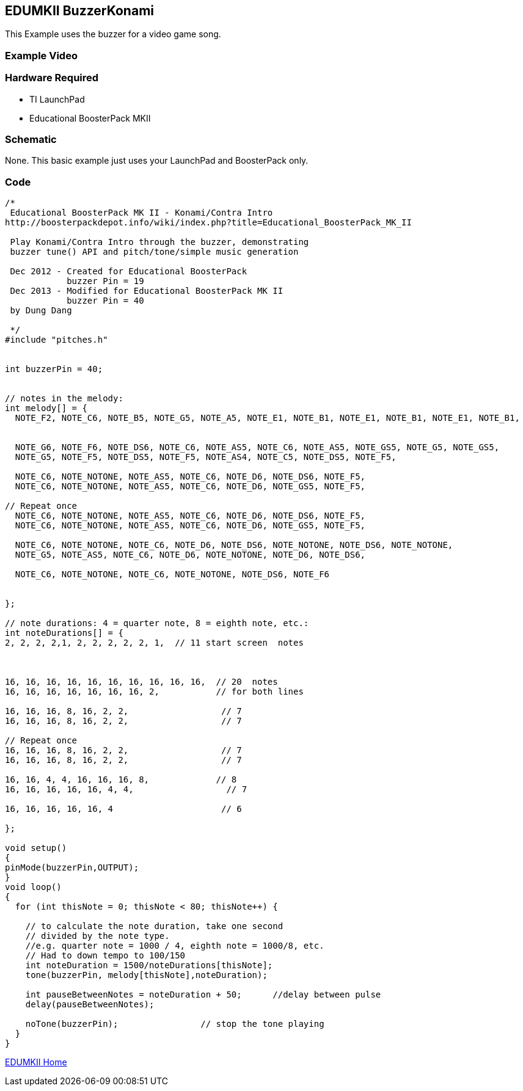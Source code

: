 == EDUMKII BuzzerKonami ==

This Example uses the buzzer for a video game song.

=== Example Video ===


=== Hardware Required ===

* TI LaunchPad
* Educational BoosterPack MKII
 

=== Schematic ===

None. This basic example just uses your LaunchPad and BoosterPack only.

=== Code ===

----
/* 
 Educational BoosterPack MK II - Konami/Contra Intro
http://boosterpackdepot.info/wiki/index.php?title=Educational_BoosterPack_MK_II
 
 Play Konami/Contra Intro through the buzzer, demonstrating
 buzzer tune() API and pitch/tone/simple music generation
 
 Dec 2012 - Created for Educational BoosterPack
            buzzer Pin = 19
 Dec 2013 - Modified for Educational BoosterPack MK II
            buzzer Pin = 40
 by Dung Dang
 
 */
#include "pitches.h"


int buzzerPin = 40;

 
// notes in the melody:
int melody[] = {
  NOTE_F2, NOTE_C6, NOTE_B5, NOTE_G5, NOTE_A5, NOTE_E1, NOTE_B1, NOTE_E1, NOTE_B1, NOTE_E1, NOTE_B1, 
   
   
  NOTE_G6, NOTE_F6, NOTE_DS6, NOTE_C6, NOTE_AS5, NOTE_C6, NOTE_AS5, NOTE_GS5, NOTE_G5, NOTE_GS5, 
  NOTE_G5, NOTE_F5, NOTE_DS5, NOTE_F5, NOTE_AS4, NOTE_C5, NOTE_DS5, NOTE_F5,
  
  NOTE_C6, NOTE_NOTONE, NOTE_AS5, NOTE_C6, NOTE_D6, NOTE_DS6, NOTE_F5,
  NOTE_C6, NOTE_NOTONE, NOTE_AS5, NOTE_C6, NOTE_D6, NOTE_GS5, NOTE_F5,

// Repeat once   
  NOTE_C6, NOTE_NOTONE, NOTE_AS5, NOTE_C6, NOTE_D6, NOTE_DS6, NOTE_F5,
  NOTE_C6, NOTE_NOTONE, NOTE_AS5, NOTE_C6, NOTE_D6, NOTE_GS5, NOTE_F5,

  NOTE_C6, NOTE_NOTONE, NOTE_C6, NOTE_D6, NOTE_DS6, NOTE_NOTONE, NOTE_DS6, NOTE_NOTONE,
  NOTE_G5, NOTE_AS5, NOTE_C6, NOTE_D6, NOTE_NOTONE, NOTE_D6, NOTE_DS6,
  
  NOTE_C6, NOTE_NOTONE, NOTE_C6, NOTE_NOTONE, NOTE_DS6, NOTE_F6
  
  
};
   
// note durations: 4 = quarter note, 8 = eighth note, etc.:
int noteDurations[] = {
2, 2, 2, 2,1, 2, 2, 2, 2, 2, 1,  // 11 start screen  notes



16, 16, 16, 16, 16, 16, 16, 16, 16, 16,  // 20  notes
16, 16, 16, 16, 16, 16, 16, 2,           // for both lines   

16, 16, 16, 8, 16, 2, 2,                  // 7
16, 16, 16, 8, 16, 2, 2,                  // 7

// Repeat once
16, 16, 16, 8, 16, 2, 2,                  // 7
16, 16, 16, 8, 16, 2, 2,                  // 7

16, 16, 4, 4, 16, 16, 16, 8,             // 8
16, 16, 16, 16, 16, 4, 4,                  // 7

16, 16, 16, 16, 16, 4                     // 6 

};

void setup() 
{
pinMode(buzzerPin,OUTPUT);
}
void loop() 
{
  for (int thisNote = 0; thisNote < 80; thisNote++) {

    // to calculate the note duration, take one second 
    // divided by the note type.
    //e.g. quarter note = 1000 / 4, eighth note = 1000/8, etc.
    // Had to down tempo to 100/150 
    int noteDuration = 1500/noteDurations[thisNote];
    tone(buzzerPin, melody[thisNote],noteDuration);

    int pauseBetweenNotes = noteDuration + 50;      //delay between pulse
    delay(pauseBetweenNotes);
    
    noTone(buzzerPin);                // stop the tone playing
  }
}
----

link:../../[EDUMKII Home]